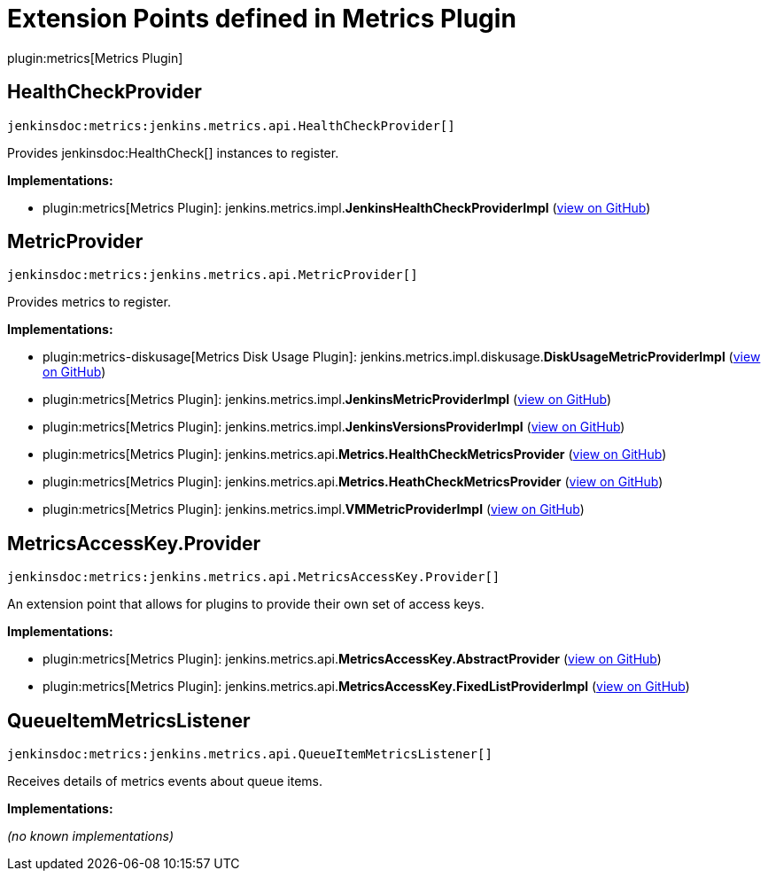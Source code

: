 = Extension Points defined in Metrics Plugin

plugin:metrics[Metrics Plugin]

== HealthCheckProvider
`jenkinsdoc:metrics:jenkins.metrics.api.HealthCheckProvider[]`

+++ Provides+++ jenkinsdoc:HealthCheck[] +++instances to register.+++


**Implementations:**

* plugin:metrics[Metrics Plugin]: jenkins.+++<wbr/>+++metrics.+++<wbr/>+++impl.+++<wbr/>+++**JenkinsHealthCheckProviderImpl** (link:https://github.com/jenkinsci/metrics-plugin/search?q=JenkinsHealthCheckProviderImpl&type=Code[view on GitHub])


== MetricProvider
`jenkinsdoc:metrics:jenkins.metrics.api.MetricProvider[]`

+++ Provides metrics to register.+++


**Implementations:**

* plugin:metrics-diskusage[Metrics Disk Usage Plugin]: jenkins.+++<wbr/>+++metrics.+++<wbr/>+++impl.+++<wbr/>+++diskusage.+++<wbr/>+++**DiskUsageMetricProviderImpl** (link:https://github.com/jenkinsci/metrics-diskusage-plugin/search?q=DiskUsageMetricProviderImpl&type=Code[view on GitHub])
* plugin:metrics[Metrics Plugin]: jenkins.+++<wbr/>+++metrics.+++<wbr/>+++impl.+++<wbr/>+++**JenkinsMetricProviderImpl** (link:https://github.com/jenkinsci/metrics-plugin/search?q=JenkinsMetricProviderImpl&type=Code[view on GitHub])
* plugin:metrics[Metrics Plugin]: jenkins.+++<wbr/>+++metrics.+++<wbr/>+++impl.+++<wbr/>+++**JenkinsVersionsProviderImpl** (link:https://github.com/jenkinsci/metrics-plugin/search?q=JenkinsVersionsProviderImpl&type=Code[view on GitHub])
* plugin:metrics[Metrics Plugin]: jenkins.+++<wbr/>+++metrics.+++<wbr/>+++api.+++<wbr/>+++**Metrics.+++<wbr/>+++HealthCheckMetricsProvider** (link:https://github.com/jenkinsci/metrics-plugin/search?q=Metrics.HealthCheckMetricsProvider&type=Code[view on GitHub])
* plugin:metrics[Metrics Plugin]: jenkins.+++<wbr/>+++metrics.+++<wbr/>+++api.+++<wbr/>+++**Metrics.+++<wbr/>+++HeathCheckMetricsProvider** (link:https://github.com/jenkinsci/metrics-plugin/search?q=Metrics.HeathCheckMetricsProvider&type=Code[view on GitHub])
* plugin:metrics[Metrics Plugin]: jenkins.+++<wbr/>+++metrics.+++<wbr/>+++impl.+++<wbr/>+++**VMMetricProviderImpl** (link:https://github.com/jenkinsci/metrics-plugin/search?q=VMMetricProviderImpl&type=Code[view on GitHub])


== MetricsAccessKey.+++<wbr/>+++Provider
`jenkinsdoc:metrics:jenkins.metrics.api.MetricsAccessKey.Provider[]`

+++ An extension point that allows for plugins to provide their own set of access keys.+++


**Implementations:**

* plugin:metrics[Metrics Plugin]: jenkins.+++<wbr/>+++metrics.+++<wbr/>+++api.+++<wbr/>+++**MetricsAccessKey.+++<wbr/>+++AbstractProvider** (link:https://github.com/jenkinsci/metrics-plugin/search?q=MetricsAccessKey.AbstractProvider&type=Code[view on GitHub])
* plugin:metrics[Metrics Plugin]: jenkins.+++<wbr/>+++metrics.+++<wbr/>+++api.+++<wbr/>+++**MetricsAccessKey.+++<wbr/>+++FixedListProviderImpl** (link:https://github.com/jenkinsci/metrics-plugin/search?q=MetricsAccessKey.FixedListProviderImpl&type=Code[view on GitHub])


== QueueItemMetricsListener
`jenkinsdoc:metrics:jenkins.metrics.api.QueueItemMetricsListener[]`

+++ Receives details of metrics events about queue items.+++


**Implementations:**

_(no known implementations)_

